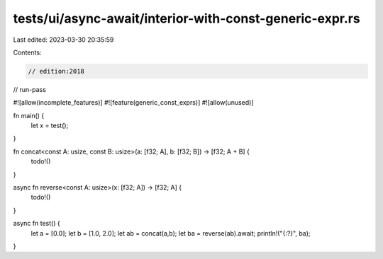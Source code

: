 tests/ui/async-await/interior-with-const-generic-expr.rs
========================================================

Last edited: 2023-03-30 20:35:59

Contents:

.. code-block:: rs

    // edition:2018
// run-pass

#![allow(incomplete_features)]
#![feature(generic_const_exprs)]
#![allow(unused)]

fn main() {
    let x = test();
}

fn concat<const A: usize, const B: usize>(a: [f32; A], b: [f32; B]) -> [f32; A + B] {
    todo!()
}

async fn reverse<const A: usize>(x: [f32; A]) -> [f32; A] {
    todo!()
}

async fn test() {
    let a = [0.0];
    let b = [1.0, 2.0];
    let ab = concat(a,b);
    let ba = reverse(ab).await;
    println!("{:?}", ba);
}


